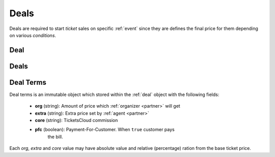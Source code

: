 =====
Deals
=====

Deals are required to start `ticket` sales on specific :ref:`event` since
they are defines the final price for them depending on various `conditions`.


.. _deal:
.. _api/resources/deal:

Deal
====

.. http:get:: /v1/resources/deals/{iddeal}
    :synopsis: Return information about a deal

    :<header Accept: :mimetype:`application/json`
    :param string idevent: :ref:`event` ID
    :query string partner: filter for obj or subj
    :query string status: filter for status
    :query string fields-schema: :ref:`api/dsl`
    :>header Content-Type: :mimetype:`application/json`
    :>header Transfer-Encoding: ``chunked``
    :>json datetime created_at: Deal creation timestamp
    :>json string event: :ref:`event` ID
    :>json string id: :ref:`deal` ID
    :>json string message: Short message with deal
    :>json string obj: :ref:`partner` ID
    :>json boolean reversed_deal: Deal made from `subj` to `obj`
    :>json string status: Deal status
    :>json string subj: :ref:`partner` ID
    :>json object term: Deal :ref:`terms`
    :>json object title: Title and description
    :>json datetime updated_at: Deal update timestamp
    :code 200: Ok
    :code 400: Invalid request parameters
    :code 401: Authentication required
    :code 403: Operation not allowed

.. http:patch:: /v1/resources/deals/{iddeal}
    :synopsis: Updates a deal

    Updates a :ref:`deal`.

    :<header Accept: :mimetype:`application/json`
    :param string idevent: :ref:`event` ID
    :query string fields-schema: :ref:`api/dsl`
    :<json boolean reversed_deal: Make deal reversed
    :<json string status: New deal status
    :>header Content-Type: :mimetype:`application/json`
    :>header Transfer-Encoding: ``chunked``
    :>json datetime created_at: Deal creation timestamp
    :>json string event: :ref:`event` ID
    :>json string id: :ref:`deal` ID
    :>json string message: Short message with deal
    :>json string obj: :ref:`partner` ID
    :>json boolean reversed_deal: Deal made from `subj` to `obj`
    :>json string status: Deal status
    :>json string subj: :ref:`partner` ID
    :>json object term: Deal :ref:`terms`
    :>json object title: Title and description
    :>json datetime updated_at: Deal update timestamp
    :code 200: Ok
    :code 400: Invalid request parameters
    :code 401: Authentication required
    :code 403: Operation not allowed


.. _api/resources/deals:

Deals
=====

.. http:get:: /v1/resources/deals
    :synopsis: Returns list of active deals

    :<header Accept: :mimetype:`application/json`
    :param string idevent: :ref:`event` ID
    :query string fields-schema: :ref:`api/dsl`
    :>header Content-Type: :mimetype:`application/json`
    :>header Transfer-Encoding: ``chunked``
    :>jsonarr datetime created_at: Deal creation timestamp
    :>jsonarr string event: :ref:`event` ID
    :>jsonarr string id: :ref:`deal` ID
    :>jsonarr string message: Short message with deal
    :>jsonarr string obj: :ref:`partner` ID
    :>jsonarr boolean reversed_deal: Deal made from `subj` to `obj`
    :>jsonarr string status: Deal status
    :>jsonarr string subj: :ref:`partner` ID
    :>jsonarr object term: Deal :ref:`terms`
    :>jsonarr object title: Title and description
    :>jsonarr datetime updated_at: Deal update timestamp
    :code 200: Ok
    :code 400: Invalid request parameters
    :code 401: Authentication required
    :code 403: Operation not allowed

    .. code-block:: http

        GET /v1/resources/deals HTTP/1.1
        Accept: application/json
        Authorization: key my-very-secret-key
        Host: ticketscloud.org


    .. code-block:: http

        HTTP/1.1 200 OK
        Content-Type: application/json; charset=UTF-8
        Transfer-Encoding: chunked

        [
            {
                "created_at": null,
                "event": "5357baaff51600525c9e1397",
                "id": "535fb1f1dca6a9d1638f2008",
                "obj": "5357b929f51600525c9e1396",
                "reversed_deal": null,
                "status": "accepted",
                "subj": "535fb19bdca6a9d1638f2007",
                "term": {
                    "core": "3.00%",
                    "extra": "10.0%",
                    "org": "91.00%",
                    "pfc": false
                },
                "updated_at": null
            }
        ]


.. http:post:: /v1/resources/deals
    :synopsis: Creates a new deal

    Creates a new :ref:`deal`.

    :<header Accept: :mimetype:`application/json`
    :param string idevent: :ref:`event` ID
    :query string fields-schema: :ref:`api/dsl`
    :<json string event: :ref:`event` ID
    :<json string message: Short message with deal
    :<json string subj: :ref:`partner` ID
    :<json object term: Deal :ref:`terms`
    :>header Content-Type: :mimetype:`application/json`
    :>header Transfer-Encoding: ``chunked``
    :>jsonarr datetime created_at: Deal creation timestamp
    :>json string event: :ref:`event` ID
    :>json string id: :ref:`deal` ID
    :>json string message: Short message with deal
    :>json string obj: :ref:`partner` ID
    :>json boolean reversed_deal: Deal made from `subj` to `obj`
    :>json string status: Deal status
    :>json string subj: :ref:`partner` ID
    :>json object term: Deal :ref:`terms`
    :>json object title: Title and description
    :>json datetime updated_at: Deal update timestamp
    :code 200: Ok
    :code 400: Invalid request parameters
    :code 401: Authentication required
    :code 403: Operation not allowed

    .. code-block:: http

        POST /v1/resources/deals HTTP/1.1
        Accept: application/json
        Authorization: key my-very-secret-key
        Content-Length: 118
        Content-Type: application/json; charset=utf-8
        Host: ticketscloud.org

        {
            "event": "5368b3d49583cb96a0357590",
            "subj": "5357b929f51600525c9e1396",
            "term": {
                "extra": 10,
                "org": 10,
                "pfc": true
            }
        }

    .. code-block:: http

        HTTP/1.1 200 OK
        Content-Type: application/json; charset=UTF-8
        Transfer-Encoding: chunked

        {
            "created_at": "2014-08-18 16:42:29.534470+00:00",
            "event": "5368b3d49583cb96a0357590",
            "id": "545fb1f1dca6a9d1638f3192",
            "obj": "53f1f4a9e0ce77186cf52d1f",
            "reversed_deal": null,
            "status": "accepted",
            "subj": "5357b929f51600525c9e1396",
            "term": {
                "core": "10.00%",
                "extra": "10.0%",
                "org": "10.00%",
                "pfc": true
            },
            "updated_at": "2014-08-18 16:42:29.534470+00:00"
        }


.. _terms:

Deal Terms
==========

Deal terms is an immutable object which stored within the :ref:`deal` object
with the following fields:

    * **org** (string): Amount of price which :ref:`organizer <partner>` will
      get
    * **extra** (string): Extra price set by :ref:`agent <partner>`
    * **core** (string): TicketsCloud commission
    * **pfc** (boolean): Payment-For-Customer. When ``true`` customer pays
        the bill.

Each `org`, `extra` and `core` value may have absolute value and relative
(percentage) ration from the base ticket price.
